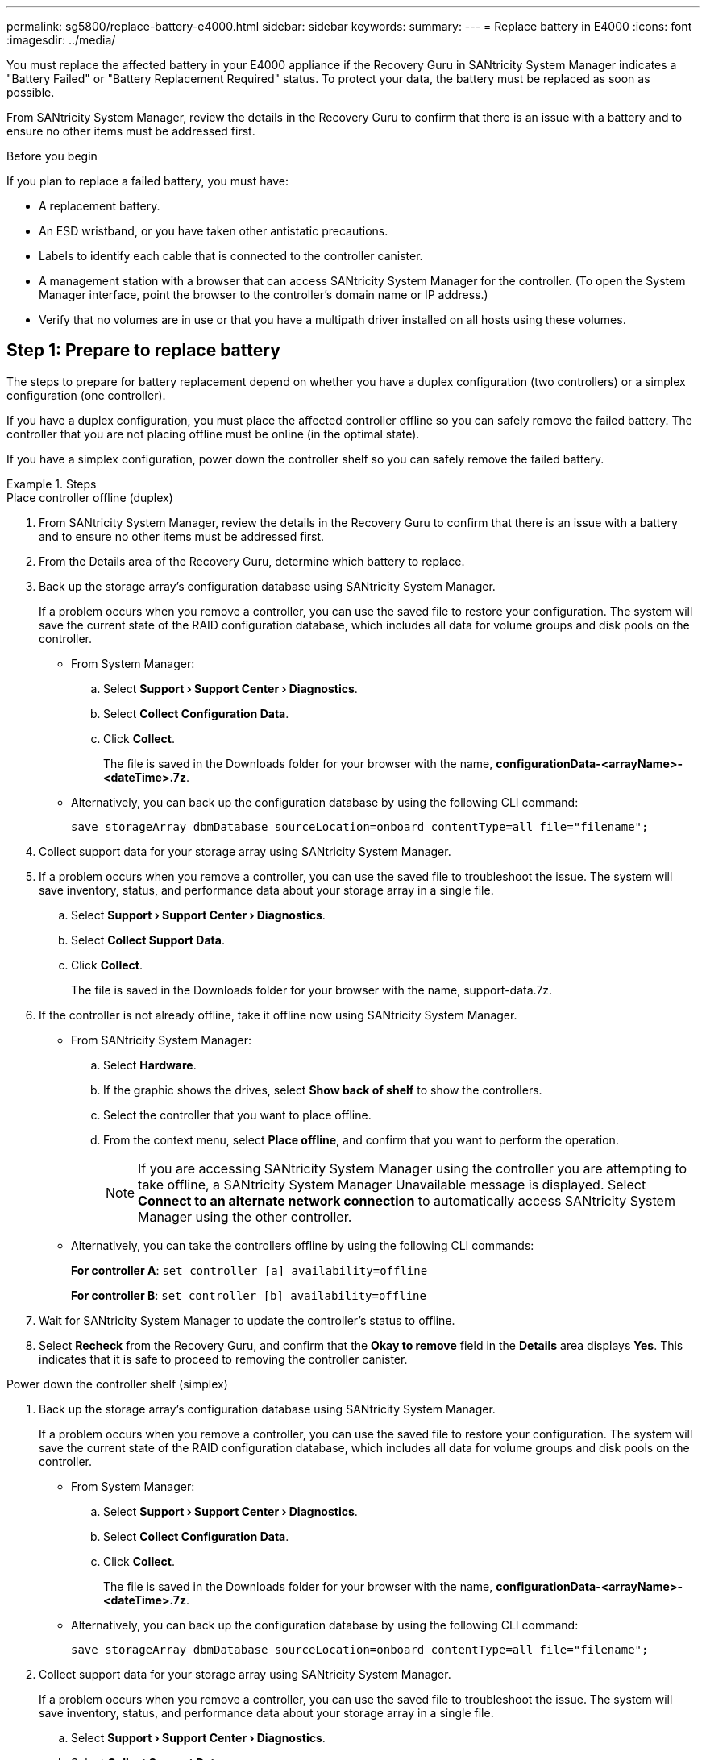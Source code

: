 ---
permalink: sg5800/replace-battery-e4000.html
sidebar: sidebar
keywords: 
summary: 
---
= Replace battery in E4000
:icons: font
:imagesdir: ../media/

[.lead]
You must replace the affected battery in your E4000 appliance if the Recovery Guru in SANtricity System Manager indicates a "Battery Failed" or "Battery Replacement Required" status. To protect your data, the battery must be replaced as soon as possible.

From SANtricity System Manager, review the details in the Recovery Guru to confirm that there is an issue with a battery and to ensure no other items must be addressed first.

.Before you begin

If you plan to replace a failed battery, you must have:

* A replacement battery.
* An ESD wristband, or you have taken other antistatic precautions.
* Labels to identify each cable that is connected to the controller canister.
* A management station with a browser that can access SANtricity System Manager for the controller. (To open the System Manager interface, point the browser to the controller’s domain name or IP address.)
* Verify that no volumes are in use or that you have a multipath driver installed on all hosts using these volumes.


== Step 1: Prepare to replace battery

The steps to prepare for battery replacement depend on whether you have a duplex configuration (two controllers) or a simplex configuration (one controller). 

If you have a duplex configuration, you must place the affected controller offline so you can safely remove the failed battery. The controller that you are not placing offline must be online (in the optimal state).

If you have a simplex configuration, power down the controller shelf so you can safely remove the failed battery.

.Steps

[role="tabbed-block"]
====
.Place controller offline (duplex)
--
. From SANtricity System Manager, review the details in the Recovery Guru to confirm that there is an issue with a battery and to ensure no other items must be addressed first.
. From the Details area of the Recovery Guru, determine which battery to replace.
. Back up the storage array’s configuration database using SANtricity System Manager.
+
If a problem occurs when you remove a controller, you can use the saved file to restore your configuration. The system will save the current state of the RAID configuration database, which includes all data for volume groups and disk pools on the controller.
+
** From System Manager:
+
.. Select *Support › Support Center › Diagnostics*.
.. Select *Collect Configuration Data*.
.. Click *Collect*.
+
The file is saved in the Downloads folder for your browser with the name, *configurationData-<arrayName>-<dateTime>.7z*.
** Alternatively, you can back up the configuration database by using the following CLI command:
+
`save storageArray dbmDatabase sourceLocation=onboard contentType=all file="filename";`
. Collect support data for your storage array using SANtricity System Manager.
. If a problem occurs when you remove a controller, you can use the saved file to troubleshoot the issue. The system will save inventory, status, and performance data about your storage array in a single file.
.. Select *Support › Support Center › Diagnostics*.
.. Select *Collect Support Data*.
.. Click *Collect*.
+
The file is saved in the Downloads folder for your browser with the name, support-data.7z.
. If the controller is not already offline, take it offline now using SANtricity System Manager.
** From SANtricity System Manager:
.. Select *Hardware*.
.. If the graphic shows the drives, select *Show back of shelf* to show the controllers.
.. Select the controller that you want to place offline.
.. From the context menu, select *Place offline*, and confirm that you want to perform the operation.
+
NOTE: If you are accessing SANtricity System Manager using the controller you are attempting to take offline, a SANtricity System Manager Unavailable message is displayed. Select *Connect to an alternate network connection* to automatically access SANtricity System Manager using the other controller.
** Alternatively, you can take the controllers offline by using the following CLI commands:
+
*For controller A*: `set controller [a] availability=offline`
+
*For controller B*: `set controller [b] availability=offline`
. Wait for SANtricity System Manager to update the controller’s status to offline.
. Select *Recheck* from the Recovery Guru, and confirm that the *Okay to remove* field in the *Details* area displays *Yes*. This indicates that it is safe to proceed to removing the controller canister.

--
.Power down the controller shelf (simplex)
--

. Back up the storage array’s configuration database using SANtricity System Manager.
+
If a problem occurs when you remove a controller, you can use the saved file to restore your configuration. The system will save the current state of the RAID configuration database, which includes all data for volume groups and disk pools on the controller.

** From System Manager:
.. Select *Support › Support Center › Diagnostics*.
.. Select *Collect Configuration Data*.
.. Click *Collect*.
+
The file is saved in the Downloads folder for your browser with the name, *configurationData-<arrayName>-<dateTime>.7z*.
** Alternatively, you can back up the configuration database by using the following CLI command:
+
`save storageArray dbmDatabase sourceLocation=onboard contentType=all file="filename";`
. Collect support data for your storage array using SANtricity System Manager.
+
If a problem occurs when you remove a controller, you can use the saved file to troubleshoot the issue. The system will save inventory, status, and performance data about your storage array in a single file.

.. Select *Support › Support Center › Diagnostics*.
.. Select *Collect Support Data*.
.. Click *Collect*.
+
The file is saved in the Downloads folder for your browser with the name, *support-data.7z*.
. Ensure that no I/O operations are occurring between the storage array and all connected hosts. For example, you can perform these steps:
.. Stop all processes that involve the LUNs mapped from the storage to the hosts.
.. Ensure that no applications are writing data to any LUNs mapped from the storage to the hosts.
.. Unmount all file systems associated with volumes on the array.
+
NOTE: The exact steps to stop host I/O operations depend on the host operating system and the configuration, which are beyond the scope of these instructions. If you are not sure how to stop host I/O operations in your environment, consider shutting down the host.
+
CAUTION: *Possible data loss*--If you continue this procedure while I/O operations are occurring, you might lose data.

. Wait for any data in cache memory to be written to the drives.
+
The green Cache Active LED on the back of the controller is on when cached data needs to be written to the drives. You must wait for this LED to turn off.
. From the home page of SANtricity System Manager, select *View Operations in Progress*.
. Confirm that all operations have completed before continuing with the next step.
. Turn off both power switches on the controller shelf.
. Wait for all LEDs on the controller shelf to turn off.

--

====

== Step 2: Remove E4000 controller canister

You need to remove the controller canister from the controller shelf, so you can remove the battery.

.Before you begin

Make sure you have the following:

* An ESD wristband, or you have taken other antistatic precautions.
* Labels to identify each cable that is connected to the controller canister.

.Steps

. Disconnect all the cables from the controller canister.
+
CAUTION: To prevent degraded performance, do not twist, fold, pinch, or step on the cables.

. If the host ports on the controller canister use SFP+ transceivers, leave them installed.
. Confirm that the Cache Active LED on the back of the controller is off.
. Squeeze the latch on the cam handle until it releases, open the cam handle fully to release the controller canister from the midplane, and then, using two hands, pull the controller canister half-way out of the chassis.
. Check the NVMEM LED located on the back of the controller canister. Look for the NV icon.
+
NOTE: The green NV LED on the faceplate will start flashing when power is removed from the controller if the system was in the "waiting for giveback" state, or the system was not taken over or halted properly (uncommitted data). If the impaired controller canister was not successfully taken over by the partner controller canister, contact NetApp Support

** If the green NV status LED begins flashing when the controller canister is removed from the chassis:
*** Confirm that the controller had a clean takeover by the partner controller canister or the impaired controller shows waiting for giveback, the flashing LED can be ignored and you can complete removing the impaired controller from the chassis.
** If the green NV LED if off, you can complete removing the impaired controller from the chassis.

== Step 3: Install the new battery

You must remove the failed battery and replace it.

.Steps

. Unpack the new battery and place it on a flat, static-free surface.
+
NOTE: To comply with IATA safely regulations, replacement batteries are shipped with a state of charge (SoC) of 30 percent or less. When you reapply power, keep in mind that write caching will not resume until the replacement battery is fully charged and it has completed its initial learn cycle.
. If you are not already grounded, properly ground yourself.
. Remove the controller canister from the chassis.
. Turn the controller canister over and place it on a flat, stable surface.
. Open the cover by pressing the blue buttons on the sides of the controller canister to release the cover, and then rotate the cover up and off of the controller canister.
+
image::../media/drw_E4000_open_controller_module_cover_IEOPS-870.png[Open controller module cover.]
. Locate the battery in the controller canister.
. Remove the failed battery from the controller canister:
.. Press the blue button on the side of the controller canister.
.. Slide the battery up until it clears the holding brackets, and then lift the battery out of the controller canister.
.. Unplug the battery from the controller canister.
+
image::../media/drw_E4000_replace_nvbattery_IEOPS-862.png[Remove NVMEM battery.]
+
|===
a|image::../media/legend_icon_01.png[] |Battery release tab
a|
image::../media/legend_icon_02.png[]
|Battery power connector
|===
. Remove the replacement battery from its package. Install the replacement battery:
.. Plug the battery plug back into the socket on the controller canister.
+
Make sure that the plug locks down into the battery socket on the motherboard.
.. Align the battery with the holding brackets on the sheet metal side wall.
.. Slide the battery pack down until the battery latch engages and clicks into the opening on the side wall.
. Reinstall the controller canister cover and lock it into place.


== Step 4: Reinstall the controller canister

After you replace components in the controller canister, reinstall it into the chassis.

.Steps

. If you are not already grounded, properly ground yourself.
. If you have not already done so, replace the cover on the controller canister.
. Turn the controller canister over and align the end with the opening in the chassis.
. Align the end of the controller canister with the opening in the chassis, and then gently push the controller canister halfway into the system.
+
NOTE: Do not completely insert the controller canister in the chassis until instructed to do so.
. Recable the system, as needed.
. If you removed the media converters (QSFPs or SFPs), remember to reinstall them if you are using fiber optic cables.
. Complete the reinstallation of the controller canister:
.. With the cam handle in the open position, firmly push the controller canister in until it meets the midplane and is fully seated, and then close the cam handle to the locked position.
+
NOTE: Do not use excessive force when sliding the controller canister into the chassis to avoid damaging the connectors.
+
The controller begins to boot as soon as it is seated in the chassis.
.. If you have not already done so, reinstall the cable management device.
.. Bind the cables to the cable management device with the hook and loop strap.


== Step 5: Complete battery replacement

The steps to complete battery replacement depend on whether you have a duplex (two controllers) or simplex (one controller) configuration.

.Steps

[role="tabbed-block"]
====
.Place controller online (duplex)
--

. Bring the controller online using SANtricity System Manager.

** From SANtricity System Manager:
.. Select *Hardware*.
.. If the graphic shows the drives, select *Show back of shelf*.
.. Select the controller you want to place online.
.. Select *Place Online* from the context menu, and confirm that you want to perform the operation.
+
The system places the controller online.

** Alternatively, you can bring the controller back online by using the following CLI commands:
+
*For controller A*: `set controller [a] availability=online`;
+
*For controller B*: `set controller [b] availability=online`;

. When the controller is back online, check the controller shelf's Attention LEDs.
+
If the status is not Optimal or if any of the Attention LEDs are on, confirm that all cables are correctly seated, and check that the battery and the controller canister are installed correctly. If necessary, remove and reinstall the controller canister and the battery.
+
NOTE: If you cannot resolve the problem, contact technical support.
If needed, collect support data for your storage array using SANtricity System Manager.
. Verify that all volumes have been returned to the preferred owner.
.. Select *Storage › Volumes*. From the *All Volumes* page, verify that volumes are distributed to their preferred owners. Select *More › Change ownership* to view volume owners.
.. If volumes are all owned by preferred owner continue to step 4.
.. If none of the volumes are returned, you must manually return the volumes. Go to *More › Redistribute volumes*.
.. If only some of the volumes are returned to their preferred owners after auto-distribution or manual distribution, you must check the Recovery Guru for host connectivity issues.
.. If there is no Recovery Guru present or if after following the recovery guru steps the volumes are still not returned to their preferred owners, contact support.
. Collect support data for your storage array using SANtricity System Manager.
.. Select *Support › Support Center › Diagnostics*.
.. Select Collect Support Data.
.. Click Collect.
+
The file is saved in the Downloads folder for your browser with the name, support-data.7z.

.What's next?
Your battery replacement is complete. You can resume normal operations.

--
.Power up controller (simplex)
--

. Turn on the two power switches at the back of the controller shelf.

** Do not turn off the power switches during the power-on process, which typically takes 90 seconds or less to complete.
** The fans in each shelf are very loud when they first start up. The loud noise during start-up is normal.

. When the controller is back online, check the controller shelf's Attention LEDs.
+
If the status is not Optimal or if any of the Attention LEDs are on, confirm that all cables are correctly seated, and check that the battery and the controller canister are installed correctly. If necessary, remove and reinstall the controller canister and the battery.
+
NOTE: If you cannot resolve the problem, contact technical support.
If needed, collect support data for your storage array using SANtricity System Manager.
. Verify that all volumes have been returned to the preferred owner.
.. Select *Storage › Volumes*. From the *All Volumes* page, verify that volumes are distributed to their preferred owners. Select *More › Change ownership* to view volume owners.
.. If volumes are all owned by preferred owner continue to step 4.
.. If none of the volumes are returned, you must manually return the volumes. Go to *More › Redistribute volumes*.
.. If only some of the volumes are returned to their preferred owners after auto-distribution or manual distribution, you must check the Recovery Guru for host connectivity issues.
.. If there is no Recovery Guru present or if after following the recovery guru steps the volumes are still not returned to their preferred owners, contact support.
. Collect support data for your storage array using SANtricity System Manager.
.. Select *Support › Support Center › Diagnostics*.
.. Select Collect Support Data.
.. Click Collect.
+
The file is saved in the Downloads folder for your browser with the name, *support-data.7z*.

.What's next?
Your battery replacement is complete. You can resume normal operations.
--

====